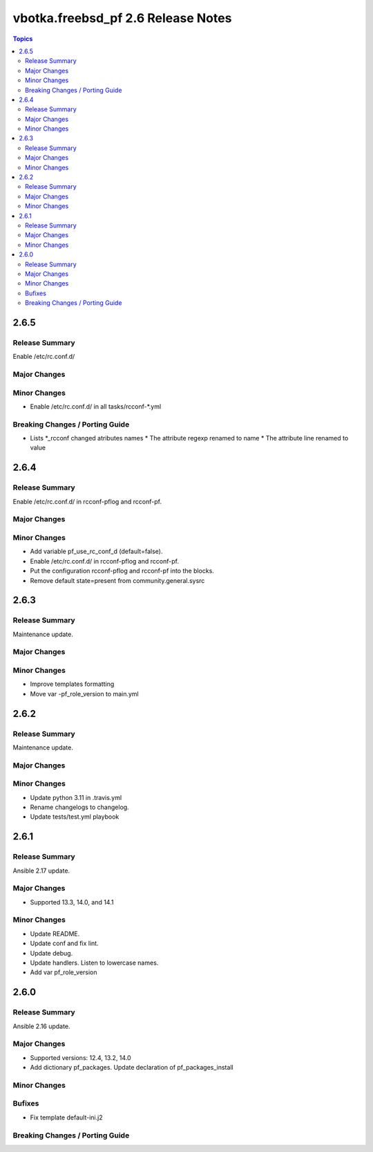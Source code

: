 ===================================
vbotka.freebsd_pf 2.6 Release Notes
===================================

.. contents:: Topics


2.6.5
=====

Release Summary
---------------
Enable /etc/rc.conf.d/

Major Changes
-------------

Minor Changes
-------------
* Enable /etc/rc.conf.d/ in all tasks/rcconf-\*.yml

Breaking Changes / Porting Guide
--------------------------------
* Lists \*_rcconf changed atributes names
  * The attribute regexp renamed to name
  * The attribute line renamed to value


2.6.4
=====

Release Summary
---------------
Enable /etc/rc.conf.d/ in rcconf-pflog and rcconf-pf.

Major Changes
-------------

Minor Changes
-------------
* Add variable pf_use_rc_conf_d (default=false).
* Enable /etc/rc.conf.d/ in rcconf-pflog and rcconf-pf.
* Put the configuration rcconf-pflog and rcconf-pf into the blocks.
* Remove default state=present from community.general.sysrc


2.6.3
=====

Release Summary
---------------
Maintenance update.

Major Changes
-------------

Minor Changes
-------------
* Improve templates formatting
* Move var -pf_role_version to main.yml


2.6.2
=====

Release Summary
---------------
Maintenance update.

Major Changes
-------------

Minor Changes
-------------
- Update python 3.11 in .travis.yml
- Rename changelogs to changelog.
- Update tests/test.yml playbook


2.6.1
=====

Release Summary
---------------
Ansible 2.17 update.

Major Changes
-------------
* Supported 13.3, 14.0, and 14.1

Minor Changes
-------------
* Update README.
* Update conf and fix lint.
* Update debug.
* Update handlers. Listen to lowercase names.
* Add var pf_role_version


2.6.0
=====

Release Summary
---------------
Ansible 2.16 update.

Major Changes
-------------
* Supported versions: 12.4, 13.2, 14.0
* Add dictionary pf_packages. Update declaration of
  pf_packages_install

Minor Changes
-------------

Bufixes
-------
* Fix template default-ini.j2

Breaking Changes / Porting Guide
--------------------------------
